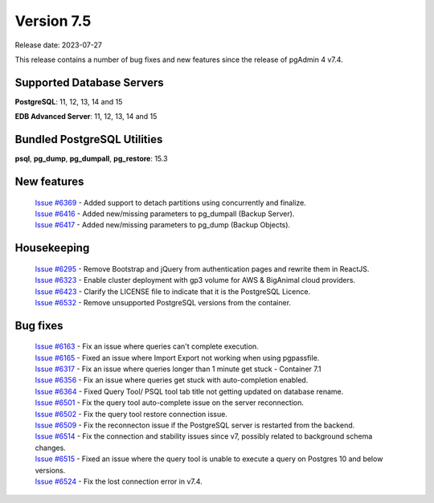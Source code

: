 ***********
Version 7.5
***********

Release date: 2023-07-27

This release contains a number of bug fixes and new features since the release of pgAdmin 4 v7.4.

Supported Database Servers
**************************
**PostgreSQL**: 11, 12, 13, 14 and 15

**EDB Advanced Server**: 11, 12, 13, 14 and 15

Bundled PostgreSQL Utilities
****************************
**psql**, **pg_dump**, **pg_dumpall**, **pg_restore**: 15.3


New features
************

  | `Issue #6369 <https://github.com/pgadmin-org/pgadmin4/issues/6369>`_ -  Added support to detach partitions using concurrently and finalize.
  | `Issue #6416 <https://github.com/pgadmin-org/pgadmin4/issues/6416>`_ -  Added new/missing parameters to pg_dumpall (Backup Server).
  | `Issue #6417 <https://github.com/pgadmin-org/pgadmin4/issues/6417>`_ -  Added new/missing parameters to pg_dump (Backup Objects).

Housekeeping
************

  | `Issue #6295 <https://github.com/pgadmin-org/pgadmin4/issues/6295>`_ -  Remove Bootstrap and jQuery from authentication pages and rewrite them in ReactJS.
  | `Issue #6323 <https://github.com/pgadmin-org/pgadmin4/issues/6323>`_ -  Enable cluster deployment with gp3 volume for AWS & BigAnimal cloud providers.
  | `Issue #6423 <https://github.com/pgadmin-org/pgadmin4/issues/6423>`_ -  Clarify the LICENSE file to indicate that it is the PostgreSQL Licence.
  | `Issue #6532 <https://github.com/pgadmin-org/pgadmin4/issues/6532>`_ -  Remove unsupported PostgreSQL versions from the container.

Bug fixes
*********

  | `Issue #6163 <https://github.com/pgadmin-org/pgadmin4/issues/6163>`_ -  Fix an issue where queries can't complete execution.
  | `Issue #6165 <https://github.com/pgadmin-org/pgadmin4/issues/6165>`_ -  Fixed an issue where Import Export not working when using pgpassfile.
  | `Issue #6317 <https://github.com/pgadmin-org/pgadmin4/issues/6317>`_ -  Fix an issue where queries longer than 1 minute get stuck - Container 7.1
  | `Issue #6356 <https://github.com/pgadmin-org/pgadmin4/issues/6356>`_ -  Fix an issue where queries get stuck with auto-completion enabled.
  | `Issue #6364 <https://github.com/pgadmin-org/pgadmin4/issues/6364>`_ -  Fixed Query Tool/ PSQL tool tab title not getting updated on database rename.
  | `Issue #6501 <https://github.com/pgadmin-org/pgadmin4/issues/6501>`_ -  Fix the query tool auto-complete issue on the server reconnection.
  | `Issue #6502 <https://github.com/pgadmin-org/pgadmin4/issues/6502>`_ -  Fix the query tool restore connection issue.
  | `Issue #6509 <https://github.com/pgadmin-org/pgadmin4/issues/6509>`_ -  Fix the reconnecton issue if the PostgreSQL server is restarted from the backend.
  | `Issue #6514 <https://github.com/pgadmin-org/pgadmin4/issues/6514>`_ -  Fix the connection and stability issues since v7, possibly related to background schema changes.
  | `Issue #6515 <https://github.com/pgadmin-org/pgadmin4/issues/6515>`_ -  Fixed an issue where the query tool is unable to execute a query on Postgres 10 and below versions.
  | `Issue #6524 <https://github.com/pgadmin-org/pgadmin4/issues/6524>`_ -  Fix the lost connection error in v7.4.
